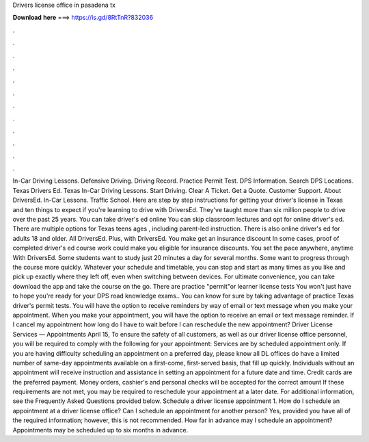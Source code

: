 Drivers license office in pasadena tx

𝐃𝐨𝐰𝐧𝐥𝐨𝐚𝐝 𝐡𝐞𝐫𝐞 ===> https://is.gd/8RtTnR?832036

.

.

.

.

.

.

.

.

.

.

.

.

In-Car Driving Lessons. Defensive Driving. Driving Record. Practice Permit Test. DPS Information. Search DPS Locations. Texas Drivers Ed. Texas In-Car Driving Lessons. Start Driving. Clear A Ticket. Get a Quote. Customer Support. About DriversEd. In-Car Lessons. Traffic School. Here are step by step instructions for getting your driver's license in Texas and ten things to expect if you're learning to drive with DriversEd. They've taught more than six million people to drive over the past 25 years.
You can take driver's ed online You can skip classroom lectures and opt for online driver's ed. There are multiple options for Texas teens ages , including parent-led instruction. There is also online driver's ed for adults 18 and older. All DriversEd. Plus, with DriversEd. You make get an insurance discount In some cases, proof of completed driver's ed course work could make you eligible for insurance discounts. You set the pace anywhere, anytime With DriversEd.
Some students want to study just 20 minutes a day for several months. Some want to progress through the course more quickly. Whatever your schedule and timetable, you can stop and start as many times as you like and pick up exactly where they left off, even when switching between devices. For ultimate convenience, you can take download the app and take the course on the go.
There are practice "permit"or learner license tests You won't just have to hope you're ready for your DPS road knowledge exams..
You can know for sure by taking advantage of practice Texas driver's permit tests. You will have the option to receive reminders by way of email or text message when you make your appointment. When you make your appointment, you will have the option to receive an email or text message reminder. If I cancel my appointment how long do I have to wait before I can reschedule the new appointment? Driver License Services — Appointments April 15,  To ensure the safety of all customers, as well as our driver license office personnel, you will be required to comply with the following for your appointment: Services are by scheduled appointment only.
If you are having difficulty scheduling an appointment on a preferred day, please know all DL offices do have a limited number of same-day appointments available on a first-come, first-served basis, that fill up quickly. Individuals without an appointment will receive instruction and assistance in setting an appointment for a future date and time. Credit cards are the preferred payment. Money orders, cashier's and personal checks will be accepted for the correct amount If these requirements are not met, you may be required to reschedule your appointment at a later date.
For additional information, see the Frequently Asked Questions provided below. Schedule a driver license appointment 1. How do I schedule an appointment at a driver license office? Can I schedule an appointment for another person?
Yes, provided you have all of the required information; however, this is not recommended. How far in advance may I schedule an appointment? Appointments may be scheduled up to six months in advance.